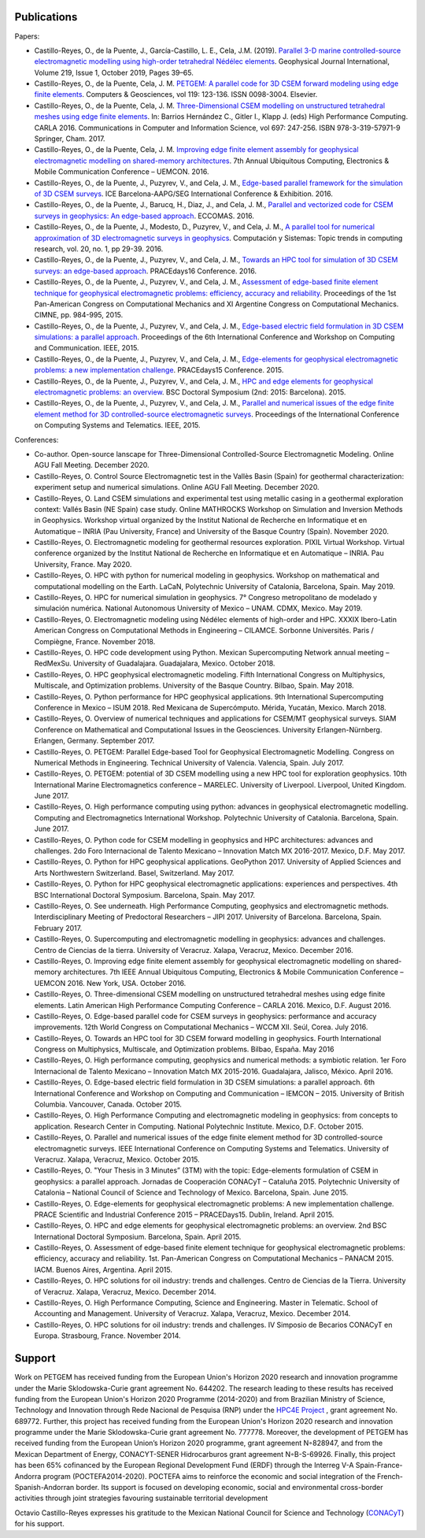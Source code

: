 .. _Publications:

Publications
============
Papers:

* Castillo-Reyes, O., de la Puente, J., García-Castillo, L. E., Cela, J.M. (2019). `Parallel 3-D marine controlled-source electromagnetic modelling using high-order tetrahedral Nédélec elements <https://doi.org/10.1093/gji/ggz285>`_. Geophysical Journal International, Volume 219, Issue 1, October 2019, Pages 39–65.
* Castillo-Reyes, O., de la Puente, Cela, J. M. `PETGEM: A parallel code for 3D CSEM forward modeling using edge finite elements <https://doi.org/10.1016/j.cageo.2018.07.005>`_. Computers & Geosciences, vol 119: 123-136. ISSN 0098-3004. Elsevier.
* Castillo-Reyes, O., de la Puente, Cela, J. M. `Three-Dimensional CSEM modelling on unstructured tetrahedral meshes using edge finite elements <https://link.springer.com/chapter/10.1007/978-3-319-57972-6_18>`_. In: Barrios Hernández C., Gitler I., Klapp J. (eds) High Performance Computing. CARLA 2016. Communications in Computer and Information Science, vol 697: 247-256. ISBN 978-3-319-57971-9 Springer, Cham. 2017.
* Castillo-Reyes, O., de la Puente, Cela, J. M. `Improving edge finite element assembly for geophysical electromagnetic modelling on shared-memory architectures <https://doi.org/10.1109/UEMCON.2016.7777804>`_. 7th Annual Ubiquitous Computing, Electronics & Mobile Communication Conference – UEMCON. 2016.
* Castillo-Reyes, O., de la Puente, J., Puzyrev, V., and Cela, J. M., `Edge-based parallel framework for the simulation of 3D CSEM surveys <http://www.bsc.es/publications/edge-based-parallel-framework-simulation-3d-csem-surveys>`_. ICE Barcelona-AAPG/SEG International Conference & Exhibition. 2016.
* Castillo-Reyes, O., de la Puente, J., Barucq, H., Diaz, J., and Cela, J. M., `Parallel and vectorized code for CSEM surveys in geophysics: An edge-based approach <http://www.bsc.es/publications/parallel-and-vectorized-code-csem-surveys-geophysics-edge-based-approach>`_. ECCOMAS. 2016.
* Castillo-Reyes, O., de la Puente, J., Modesto, D., Puzyrev, V., and Cela, J. M., `A parallel tool for numerical approximation of 3D electromagnetic surveys in geophysics <http://www.bsc.es/publications/parallel-tool-numerical-approximation-3d-electromagnetic-surveys-geophysics>`_. Computación y Sistemas: Topic trends in computing research, vol. 20, no. 1, pp 29-39. 2016.
* Castillo-Reyes, O., de la Puente, J., Puzyrev, V., and Cela, J. M., `Towards an HPC tool for simulation of 3D CSEM surveys: an edge-based approach <http://www.bsc.es/publications/towards-hpc-tool-simulation-3d-csem-surveys-edge-based-approach>`_. PRACEdays16 Conference. 2016.
* Castillo-Reyes, O., de la Puente, J., Puzyrev, V., and Cela, J. M., `Assessment of edge-based finite element technique for geophysical electromagnetic problems: efficiency, accuracy and reliability <http://www.bsc.es/publications/assessment-edge-based-finite-element-technique-geophysical-electromagnetic-problems>`_. Proceedings of the 1st Pan-American Congress on Computational Mechanics and XI Argentine Congress on Computational Mechanics. CIMNE, pp. 984-995, 2015.
* Castillo-Reyes, O., de la Puente, J., Puzyrev, V., and Cela, J. M., `Edge-based electric field formulation in 3D CSEM simulations: a parallel approach <http://dx.doi.org/10.1109/IEMCON.2015.7344499>`_. Proceedings of the 6th International Conference and Workshop on Computing and Communication. IEEE, 2015.
* Castillo-Reyes, O., de la Puente, J., Puzyrev, V., and Cela, J. M., `Edge-elements for geophysical electromagnetic problems: a new implementation challenge <http://www.bsc.es/publications/edge-elements-geophysical-electromagnetic-problems-new-implementation-challenge>`_. PRACEdays15 Conference. 2015.
* Castillo-Reyes, O., de la Puente, J., Puzyrev, V., and Cela, J. M., `HPC and edge elements for geophysical electromagnetic problems: an overview <http://www.bsc.es/publications/hpc-and-edge-elements-geophysical-electromagnetic-problems-overview>`_. BSC Doctoral Symposium (2nd: 2015: Barcelona). 2015.
* Castillo-Reyes, O., de la Puente, J., Puzyrev, V., and Cela, J. M., `Parallel and numerical issues of the edge finite element method for 3D controlled-source electromagnetic surveys <http://dx.doi.org/10.1109/ICCSAT.2015.7362921>`_. Proceedings of the International Conference on Computing Systems and Telematics. IEEE, 2015.

Conferences:

* Co-author.  Open-source lanscape for Three-Dimensional Controlled-Source Electromagnetic Modeling. Online AGU Fall Meeting. December 2020.
* Castillo-Reyes, O. Control Source Electromagnetic test in the Vallès Basin (Spain) for geothermal characterization: experiment setup and numerical simulations. Online AGU Fall Meeting. December 2020.
* Castillo-Reyes, O. Land CSEM simulations and experimental test using metallic casing in a geothermal exploration context: Vallés Basin (NE Spain) case study. Online MATHROCKS Workshop on Simulation and Inversion Methods in Geophysics. Workshop virtual organized by the Institut National de Recherche en Informatique et en Automatique – INRIA (Pau University, France) and University of the Basque Country (Spain). November 2020.
* Castillo-Reyes, O. Electromagnetic modeling for geothermal resources exploration. PIXIL Virtual Workshop. Virtual conference organized by the Institut National de Recherche en Informatique et en Automatique – INRIA. Pau University, France. May 2020.
* Castillo-Reyes, O. HPC with python for numerical modeling in geophysics. Workshop on mathematical and computational modelling on the Earth. LaCaN, Polytechnic University of Catalonia, Barcelona, Spain. May 2019.
* Castillo-Reyes, O. HPC for numerical simulation in geophysics. 7° Congreso metropolitano de modelado y simulación numérica. National Autonomous University of Mexico – UNAM. CDMX, Mexico. May 2019.
* Castillo-Reyes, O. Electromagnetic modeling using Nédélec elements of high-order and HPC. XXXIX Ibero-Latin American Congress on Computational Methods in Engineering – CILAMCE. Sorbonne Universités. Paris / Compiègne, France. November 2018.
* Castillo-Reyes, O. HPC code development using Python. Mexican Supercomputing Network annual meeting – RedMexSu. University of Guadalajara. Guadajalara, Mexico. October 2018.
* Castillo-Reyes, O. HPC geophysical electromagnetic modeling. Fifth International Congress on Multiphysics, Multiscale, and Optimization problems. University of the Basque Country. Bilbao, Spain. May 2018.
* Castillo-Reyes, O. Python performance for HPC geophysical applications. 9th International Supercomputing Conference in Mexico – ISUM 2018. Red Mexicana de Supercómputo. Mérida, Yucatán, Mexico. March 2018.
* Castillo-Reyes, O. Overview of numerical techniques and applications for CSEM/MT geophysical surveys. SIAM Conference on Mathematical and Computational Issues in the Geosciences. University Erlangen-Nürnberg. Erlangen, Germany. September 2017.
* Castillo-Reyes, O. PETGEM: Parallel Edge-based Tool for Geophysical Electromagnetic Modelling. Congress on Numerical Methods in Engineering. Technical University of Valencia. Valencia, Spain. July 2017.
* Castillo-Reyes, O. PETGEM: potential of 3D CSEM modelling using a new HPC tool for exploration geophysics. 10th International Marine Electromagnetics conference – MARELEC. University of Liverpool. Liverpool, United Kingdom. June 2017.
* Castillo-Reyes, O. High performance computing using python: advances in geophysical electromagnetic modelling. Computing and Electromagnetics International Workshop. Polytechnic University of Catalonia. Barcelona, Spain. June 2017.
* Castillo-Reyes, O. Python code for CSEM modelling in geophysics and HPC architectures: advances and challenges. 2do Foro Internacional de Talento Mexicano – Innovation Match MX 2016-2017. Mexico, D.F. May 2017.
* Castillo-Reyes, O. Python for HPC geophysical applications. GeoPython 2017. University of Applied Sciences and Arts Northwestern Switzerland. Basel, Switzerland. May 2017.
* Castillo-Reyes, O. Python for HPC geophysical electromagnetic applications: experiences and perspectives. 4th BSC International Doctoral Symposium. Barcelona, Spain. May 2017.
* Castillo-Reyes, O. See underneath. High Performance Computing, geophysics and electromagnetic methods. Interdisciplinary Meeting of Predoctoral Researchers – JIPI 2017. University of Barcelona. Barcelona, Spain. February 2017.
* Castillo-Reyes, O. Supercomputing and electromagnetic modelling in geophysics: advances and challenges. Centro de Ciencias de la tierra. University of Veracruz. Xalapa, Veracruz, Mexico. December 2016.
* Castillo-Reyes, O. Improving edge finite element assembly for geophysical electromagnetic modelling on shared-memory architectures. 7th IEEE Annual Ubiquitous Computing, Electronics & Mobile Communication Conference – UEMCON 2016. New York, USA. October 2016.
* Castillo-Reyes, O. Three-dimensional CSEM modelling on unstructured tetrahedral meshes using edge finite elements. Latin American High Performance Computing Conference – CARLA 2016.  Mexico, D.F. August 2016.
* Castillo-Reyes, O. Edge-based parallel code for CSEM surveys in geophysics: performance and accuracy improvements. 12th World Congress on Computational Mechanics – WCCM XII. Seúl, Corea. July 2016.
* Castillo-Reyes, O. Towards an HPC tool for 3D CSEM forward modelling in geophysics. Fourth International Congress on Multiphysics, Multiscale, and Optimization problems. Bilbao, España. May 2016
* Castillo-Reyes, O. High performance computing, geophysics and numerical methods: a symbiotic relation. 1er Foro Internacional de Talento Mexicano – Innovation Match MX 2015-2016. Guadalajara, Jalisco, México. April 2016.
* Castillo-Reyes, O. Edge-based electric field formulation in 3D CSEM simulations: a parallel approach. 6th International Conference and Workshop on Computing and Communication – IEMCON – 2015. University of British Columbia. Vancouver, Canada. October 2015.
* Castillo-Reyes, O. High Performance Computing and electromagnetic modeling in geophysics: from concepts to application. Research Center in Computing. National Polytechnic Institute. Mexico, D.F. October 2015.
* Castillo-Reyes, O. Parallel and numerical issues of the edge finite element method for 3D controlled-source electromagnetic surveys. IEEE International Conference on Computing Systems and Telematics. University of Veracruz. Xalapa, Veracruz, Mexico. October 2015.
* Castillo-Reyes, O. "Your Thesis in 3 Minutes” (3TM) with the topic: Edge-elements formulation of CSEM in geophysics: a parallel approach. Jornadas de Cooperación CONACyT – Cataluña 2015. Polytechnic University of Catalonia – National Council of Science and Technology of Mexico. Barcelona, Spain. June 2015.
* Castillo-Reyes, O. Edge-elements for geophysical electromagnetic problems: A new implementation challenge. PRACE Scientific and Industrial Conference 2015 – PRACEDays15. Dublin, Ireland. April 2015.
* Castillo-Reyes, O. HPC and edge elements for geophysical electromagnetic problems: an overview. 2nd BSC International Doctoral Symposium. Barcelona, Spain. April 2015.
* Castillo-Reyes, O. Assessment of edge-based finite element technique for geophysical electromagnetic problems: efficiency, accuracy and reliability. 1st. Pan-American Congress on Computational Mechanics – PANACM 2015. IACM. Buenos Aires, Argentina. April 2015.
* Castillo-Reyes, O. HPC solutions for oil industry: trends and challenges. Centro de Ciencias de la Tierra. University of Veracruz. Xalapa, Veracruz, Mexico. December 2014.
* Castillo-Reyes, O. High Performance Computing, Science and Engineering. Master in Telematic. School of Accounting and Management. University of Veracruz. Xalapa, Veracruz, Mexico. December 2014.
* Castillo-Reyes, O. HPC solutions for oil industry: trends and challenges. IV Simposio de Becarios CONACyT en Europa. Strasbourg, France. November 2014.

Support
=======
Work on PETGEM has received funding from the European Union's Horizon 2020 research and innovation programme under
the Marie Sklodowska-Curie grant agreement No. 644202. The research leading to these results has received funding
from the European Union's Horizon 2020 Programme (2014-2020) and from Brazilian Ministry of Science, Technology and
Innovation through Rede Nacional de Pesquisa (RNP) under the `HPC4E Project <http://www.hpc4e.eu>`_ , grant agreement
No. 689772. Further, this project has received funding from the European Union's Horizon 2020 research and innovation
programme under the Marie Sklodowska-Curie grant agreement No. 777778. Moreover, the development of PETGEM has received
funding from the European Union’s Horizon 2020 programme, grant agreement N◦828947, and from the Mexican Department of
Energy, CONACYT-SENER Hidrocarburos grant agreement N◦B-S-69926. Finally, this project has been 65% cofinanced by the
European Regional Development Fund (ERDF) through the Interreg V-A Spain-France-Andorra program
(POCTEFA2014-2020). POCTEFA aims to reinforce the economic and social integration of the French-Spanish-Andorran
border. Its support is focused on developing economic, social and environmental cross-border activities through joint
strategies favouring sustainable territorial development

Octavio Castillo-Reyes expresses his gratitude to the Mexican National Council for Science and Technology (`CONACyT <http://www.conacyt.mx/>`_) for his support.
